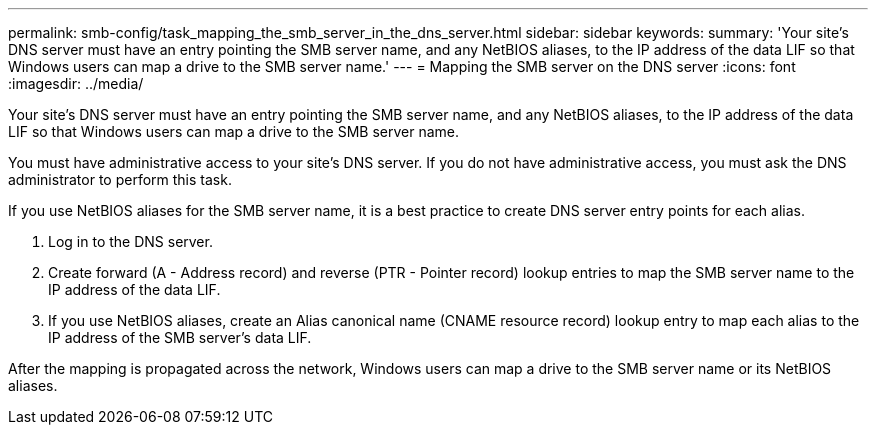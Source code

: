 ---
permalink: smb-config/task_mapping_the_smb_server_in_the_dns_server.html
sidebar: sidebar
keywords: 
summary: 'Your site’s DNS server must have an entry pointing the SMB server name, and any NetBIOS aliases, to the IP address of the data LIF so that Windows users can map a drive to the SMB server name.'
---
= Mapping the SMB server on the DNS server
:icons: font
:imagesdir: ../media/

[.lead]
Your site's DNS server must have an entry pointing the SMB server name, and any NetBIOS aliases, to the IP address of the data LIF so that Windows users can map a drive to the SMB server name.

You must have administrative access to your site's DNS server. If you do not have administrative access, you must ask the DNS administrator to perform this task.

If you use NetBIOS aliases for the SMB server name, it is a best practice to create DNS server entry points for each alias.

. Log in to the DNS server.
. Create forward (A - Address record) and reverse (PTR - Pointer record) lookup entries to map the SMB server name to the IP address of the data LIF.
. If you use NetBIOS aliases, create an Alias canonical name (CNAME resource record) lookup entry to map each alias to the IP address of the SMB server's data LIF.

After the mapping is propagated across the network, Windows users can map a drive to the SMB server name or its NetBIOS aliases.
